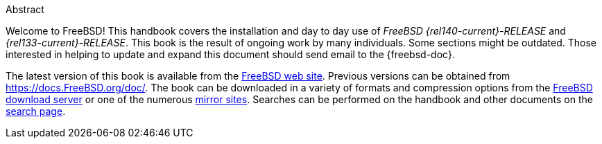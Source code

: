 [.abstract-title]
Abstract

Welcome to FreeBSD! This handbook covers the installation and day to day use of _FreeBSD {rel140-current}-RELEASE_ and _{rel133-current}-RELEASE_.
This book is the result of ongoing work by many individuals.
Some sections might be outdated.
Those interested in helping to update and expand this document should send email to the {freebsd-doc}.

The latest version of this book is available from the https://www.FreeBSD.org/[FreeBSD web site].
Previous versions can be obtained from https://docs.FreeBSD.org/doc/[https://docs.FreeBSD.org/doc/].
The book can be downloaded in a variety of formats and compression options from the https://download.freebsd.org/doc/[FreeBSD download server] or one of the numerous link:./mirrors#mirrors[mirror sites].
Searches can be performed on the handbook and other documents on the link:https://www.FreeBSD.org/search/[search page].

